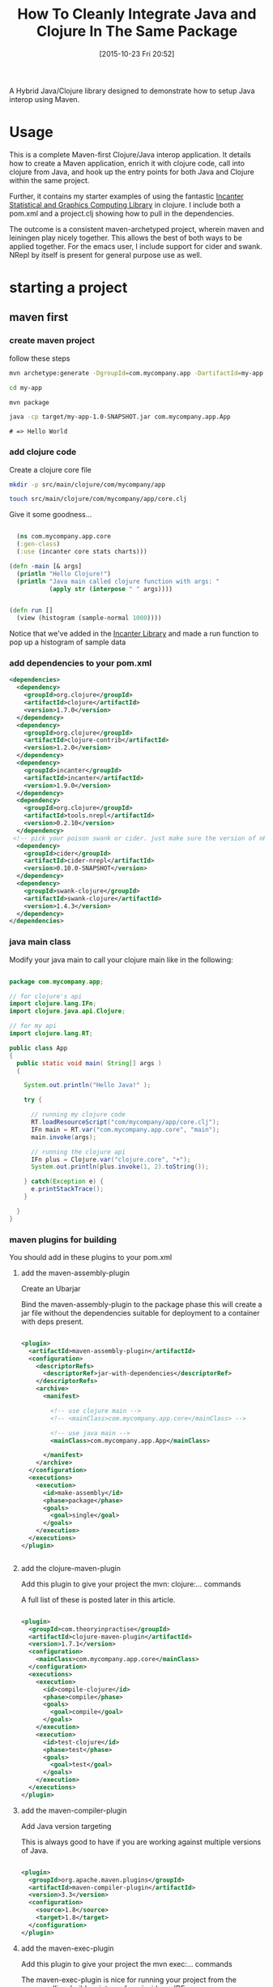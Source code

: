 #+BLOG: uberpwn
#+POSTID: 1004
#+TITLE: How To Cleanly Integrate Java and Clojure In The Same Package
#+DATE: [2015-10-23 Fri 20:52]

A Hybrid Java/Clojure library designed to demonstrate how to setup Java interop
using Maven.

#+ATTR_HTML: title="Screenshot"
[[https://github.com/jclosure/my-app/blob/master/img/emacs-my-app.png][https://github.com/jclosure/my-app/blob/master/img/emacs-my-app.png]]


* Usage

This is a complete Maven-first Clojure/Java interop application.  It
details how to create a Maven application, enrich it with clojure
code, call into clojure from Java, and  hook up the entry points for
both Java and Clojure within the same project.

Further, it contains my starter examples of using the fantastic [[http://incanter.org/][Incanter Statistical and Graphics Computing Library]] in clojure.  I include both
a pom.xml and a project.clj showing how to pull in the dependencies.

The outcome is a consistent maven-archetyped project, wherein maven
and leiningen play nicely together.  This allows the best of both ways
to be applied together.  For the emacs user, I include support for
cider and swank.  NRepl by itself is present for general purpose use as well.


* starting a project

** maven first

*** create maven project

follow these steps

#+begin_src bash
mvn archetype:generate -DgroupId=com.mycompany.app -DartifactId=my-app -DarchetypeArtifactId=maven-archetype-quickstart -DinteractiveMode=false

cd my-app

mvn package

java -cp target/my-app-1.0-SNAPSHOT.jar com.mycompany.app.App
#+end_src

#+begin_example
# => Hello World
#+end_example

*** add clojure code

Create a clojure core file

#+begin_src bash
  mkdir -p src/main/clojure/com/mycompany/app

  touch src/main/clojure/com/mycompany/app/core.clj
#+end_src

Give it some goodness...

#+begin_src clojure

  (ns com.mycompany.app.core
  (:gen-class)
  (:use (incanter core stats charts)))

(defn -main [& args]
  (println "Hello Clojure!")
  (println "Java main called clojure function with args: "
           (apply str (interpose " " args))))


(defn run []
  (view (histogram (sample-normal 1000))))

#+end_src

Notice that we've added in the [[http://incanter.org/][Incanter Library]] and made a run function to pop up a histogram of sample data

*** add dependencies to your pom.xml

#+begin_src xml
  <dependencies>
    <dependency>
      <groupId>org.clojure</groupId>
      <artifactId>clojure</artifactId>
      <version>1.7.0</version>
    </dependency>
    <dependency>
      <groupId>org.clojure</groupId>
      <artifactId>clojure-contrib</artifactId>
      <version>1.2.0</version>
    </dependency>
    <dependency>
      <groupId>incanter</groupId>
      <artifactId>incanter</artifactId>
      <version>1.9.0</version>
    </dependency>
    <dependency>
      <groupId>org.clojure</groupId>
      <artifactId>tools.nrepl</artifactId>
      <version>0.2.10</version>
    </dependency>
   <!-- pick your poison swank or cider. just make sure the version of nRepl matches. -->
    <dependency>
      <groupId>cider</groupId>
      <artifactId>cider-nrepl</artifactId>
      <version>0.10.0-SNAPSHOT</version>
    </dependency>
    <dependency>
      <groupId>swank-clojure</groupId>
      <artifactId>swank-clojure</artifactId>
      <version>1.4.3</version>
    </dependency>
  </dependencies>
#+end_src

*** java main class

Modify your java main to call your clojure main like in the following:

#+begin_src java

  package com.mycompany.app;

  // for clojure's api
  import clojure.lang.IFn;
  import clojure.java.api.Clojure;

  // for my api
  import clojure.lang.RT;

  public class App
  {
    public static void main( String[] args )
    {

      System.out.println("Hello Java!" );

      try {

        // running my clojure code
        RT.loadResourceScript("com/mycompany/app/core.clj");
        IFn main = RT.var("com.mycompany.app.core", "main");
        main.invoke(args);

        // running the clojure api
        IFn plus = Clojure.var("clojure.core", "+");
        System.out.println(plus.invoke(1, 2).toString());

      } catch(Exception e) {
        e.printStackTrace();
      }

    }
  }

#+end_src


*** maven plugins for building

You should add in these plugins to your pom.xml

**** add the maven-assembly-plugin

 Create an Ubarjar

 Bind the maven-assembly-plugin to the package phase
 this will create a jar file without the dependencies
 suitable for deployment to a container with deps present.

#+begin_src xml

  <plugin>
    <artifactId>maven-assembly-plugin</artifactId>
    <configuration>
      <descriptorRefs>
        <descriptorRef>jar-with-dependencies</descriptorRef>
      </descriptorRefs>
      <archive>
        <manifest>

          <!-- use clojure main -->
          <!-- <mainClass>com.mycompany.app.core</mainClass> -->

          <!-- use java main -->
          <mainClass>com.mycompany.app.App</mainClass>

        </manifest>
      </archive>
    </configuration>
    <executions>
      <execution>
        <id>make-assembly</id>
        <phase>package</phase>
        <goals>
          <goal>single</goal>
        </goals>
      </execution>
    </executions>
  </plugin>


#+end_src

**** add the clojure-maven-plugin

Add this plugin to give your project the mvn: clojure:... commands

A full list of these is posted later in this article.

#+begin_src xml

  <plugin>
    <groupId>com.theoryinpractise</groupId>
    <artifactId>clojure-maven-plugin</artifactId>
    <version>1.7.1</version>
    <configuration>
      <mainClass>com.mycompany.app.core</mainClass>
    </configuration>
    <executions>
      <execution>
        <id>compile-clojure</id>
        <phase>compile</phase>
        <goals>
          <goal>compile</goal>
        </goals>
      </execution>
      <execution>
        <id>test-clojure</id>
        <phase>test</phase>
        <goals>
          <goal>test</goal>
        </goals>
      </execution>
    </executions>
  </plugin>

#+end_src

**** add the maven-compiler-plugin

Add Java version targeting

This is always good to have if you are working against multiple
versions of Java.

#+begin_src xml

  <plugin>
    <groupId>org.apache.maven.plugins</groupId>
    <artifactId>maven-compiler-plugin</artifactId>
    <version>3.3</version>
    <configuration>
      <source>1.8</source>
      <target>1.8</target>
    </configuration>
  </plugin>

#+end_src

**** add the maven-exec-plugin

Add this plugin to give your project the mvn exec:... commands

The maven-exec-plugin is nice for running your project from the
commandline, build scripts, or from inside an IDE.

#+begin_src xml

  <plugin>
    <groupId>org.codehaus.mojo</groupId>
    <artifactId>exec-maven-plugin</artifactId>
    <version>1.4.0</version>
    <executions>
      <execution>
        <goals>
          <goal>exec</goal>
        </goals>
      </execution>
    </executions>
    <configuration>
      <mainClass>com.mycompany.app.App</mainClass>
    </configuration>
  </plugin>

#+end_src

**** add the maven-jar-plugin

With this plugin you can manipulate the manifest of your default
package.  In this case, I'm not adding a main, because I'm using the
uberjar above with all the dependencies for that.  However, I included
this section for cases, where the use case is for a non-stand-alone assembly.

#+begin_src xml

  <plugin>
    <groupId>org.apache.maven.plugins</groupId>
    <artifactId>maven-jar-plugin</artifactId>
    <version>2.6</version>
    <configuration>
      <archive>
        <manifest>

          <!-- use clojure main -->
          <!-- <mainClass>com.mycompany.app.core</mainClass> -->

          <!-- use java main -->
          <!-- <mainClass>com.mycompany.app.App</mainClass> -->

        </manifest>
      </archive>
    </configuration>
  </plugin>

#+end_src
*** using maven

**** building

#+begin_src bash

mvn package

#+end_src

***** run from cli with

****** run from java entry point:

#+begin_src bash

java -cp target/my-app-1.0-SNAPSHOT-jar-with-dependencies.jar com.mycompany.app.App

#+end_src

****** run from clojure entry point:

#+begin_src bash

java -cp target/my-app-1.0-SNAPSHOT-jar-with-dependencies.jar com.mycompany.app.core

#+end_src

****** run with entry point specified in uberjar MANIFEST.MF:

#+begin_src bash

java -jar target/my-app-1.0-SNAPSHOT-jar-with-dependencies.jar

#+end_src

***** run from maven-exec-plugin

****** with plugin specified entry point:
#+begin_src bash

mvn exec:java

#+end_src
****** specify your own entry point:

******* java main
#+begin_src bash

mvn exec:java -Dexec.mainClass="com.mycompany.app.App"

#+end_src
******* clojure main
#+begin_src bash

mvn exec:java -Dexec.mainClass="com.mycompany.app.core"

#+end_src
****** feed args with this directive
#+begin_example

-Dexec.args="foo"

#+end_example

***** run with maven-clojure-plugin

****** clojure main
#+begin_src bash

mvn clojure:run

#+end_src
****** clojure test

******* add a test

In order to be consistent with the test location convention in maven,
create a path and clojure test file like this:

#+begin_src bash

mkdir src/test/clojure/com/mycompany/app

touch src/test/clojure/com/mycompany/app/core_test.clj

#+end_src

Add the following content:

#+begin_src clojure

  (ns com.mycompany.app.core-test
    (:require [clojure.test :refer :all]
              [com.mycompany.app.core :refer :all]))

  (deftest a-test
    (testing "Rigourous Test :-)"
      (is (= 0 0))))

#+end_src

****** testing

#+begin_src bash

mvn clojure:test

#+end_src

or

#+begin_src bash

mvn clojure:test-with-junit

#+end_src

****** available clojure commands

Here is the full set of options available from the clojure-maven-plugin:

#+begin_example

mvn ...

clojure:add-source
clojure:add-test-source
clojure:compile
clojure:test
clojure:test-with-junit
clojure:run
clojure:repl
clojure:nrepl
clojure:swank
clojure:nailgun
clojure:gendoc
clojure:autodoc
clojure:marginalia

#+end_example

see documentation:

https://github.com/talios/clojure-maven-plugin


*** add leiningen support

**** create project.clj

next to your pom.xml, create the clojure project file

#+begin_src bash

touch project.clj

#+end_src

add this content

#+BEGIN_SRC clojure

 (defproject my-sandbox "1.0-SNAPSHOT"
  :description "My Encanter Project"
  :url "http://joelholder.com"
  :license {:name "Eclipse Public License"
            :url "http://www.eclipse.org/legal/epl-v10.html"}
  :dependencies [[org.clojure/clojure "1.7.0"]
                 [incanter "1.9.0"]]
  :main com.mycompany.app.core
  :source-paths ["src/main/clojure"]
  :java-source-paths ["src/main/java"]
  :test-paths ["src/test/clojure"]
  :resource-paths ["resources"]
  :aot :all)

#+END_SRC

note that we've set the source code and test paths for both java and
clojure to match the maven-way of doing this

This gives us a consistent way of hooking the code from both =lein=
and =mvn=.  Additionally, I've added the incanter library here.  The
dependency should be expressed in the project file, because when we
run nRepl from this directory, we want it to be available in our
namespace, i.e. ~com.mycompany.app.core~

**** run with leiningen

#+begin_src bash

lein run

#+end_src

**** test with leiningen

#+begin_src bash

lein test

#+end_src

* running with org-babel

Make sure you jack-in to cider first:

M-x cider-jack-in (Have it mapped to F9 in my emacs)

** clojure code

You can run these clojure blocks with C-c C-c in org-mode

#+begin_src clojure :results output :exports both :dir "./img" :tangle ./src/main/clojure/com/mycompany/app/core.clj
  (-main)
  (run)
#+end_src

#+RESULTS:
: Hello Clojure!
: Java main called clojure function with args:

Note that we ran both our main and run functions here.  -main prints
out the text shown above.  The run function actually opens the
incanter java image viewer and shows us a picture of our graph.

#+RESULTS:
file:img/run.png

I have purposefully not invested in styling these graphs in order to
keep the code examples simple and focussed, however incanter make
really beautiful output.  Here's a link to get you started:

http://incanter.org/

** playing with encanter


#+begin_src clojure :results output :exports both :dir "./img"
  (use '(incanter core charts pdf))
  ;;; Create the x and y data:
  (def x-data [0.0 1.0 2.0 3.0 4.0 5.0])
  (def y-data [2.3 9.0 2.6 3.1 8.1 4.5])
  (def xy-line (xy-plot x-data y-data))
  (view xy-line)
  (save-pdf xy-line "img/incanter-xy-line.pdf")
  (save xy-line "img/incanter-xy-line.png")
#+end_src

#+RESULTS:
** PNG
file:img/incanter-xy-line.png
** PDF
file:img/incanter-xy-line.pdf


* resources

Finally here are some resources to move you along the journey. I have
drew on the links cited below along with a night of hacking to arrive
a nice clean interop skeleton.  Feel free to use my code available
here:

https://github.com/jclosure/my-app

For the eager, here is a link to my full pom:

https://github.com/jclosure/my-app/blob/master/pom.xml

** org-babel clojure

http://orgmode.org/worg/org-contrib/babel/languages/ob-doc-clojure.html

** org-scraps

https://eschulte.github.io/org-scraps/

** project setup

http://data-sorcery.org/2009/11/20/leiningen-clojars/

** working with Apache Storm (multilang)

starter project:

This incubator project from the Apache Foundation demos drinking from
the twitter hose with twitter4j and fishing in the streams with Java,
Clojure, Python, and Ruby.  Very cool and very powerful..

https://github.com/apache/storm/tree/master/examples/storm-starter

Testing Storm Topologies in Clojure:

http://www.pixelmachine.org/2011/12/17/Testing-Storm-Topologies.html

** vinyasa

READ this to give your clojure workflow more flow

https://github.com/zcaudate/vinyasa

* wrapping up

Clojure and Java are brothers of the JVM.  They are easily mixed
together allowing you to call between the languages with simple
interop apis.  For a more indepth example of writing consuming
libraries written in Clojure inside your Java code, see Michael
Richards' article detailing how to use Clojure to implement interfaces defined in
Java.  He uses a FactoryMethod to abstract the mechanics of getting
the implementation back into Java, which make's the clojure code
virtually invisible from an API perspective.  Very nice.  Here's the
link:

http://michaelrkytch.github.io/programming/clojure/interop/2015/05/26/clj-interop-require.html

Happy hacking!..

# img/incanter-xy-line.png http://uberpwn.files.wordpress.com/2015/10/wpid-incanter-xy-line.png
# img/incanter-xy-line.pdf http://uberpwn.files.wordpress.com/2015/10/wpid-incanter-xy-line.pdf

# img/run.png http://uberpwn.files.wordpress.com/2015/10/wpid-run.png

# img/emacs-my-app.png http://uberpwn.files.wordpress.com/2015/10/wpid-emacs-my-app.png
